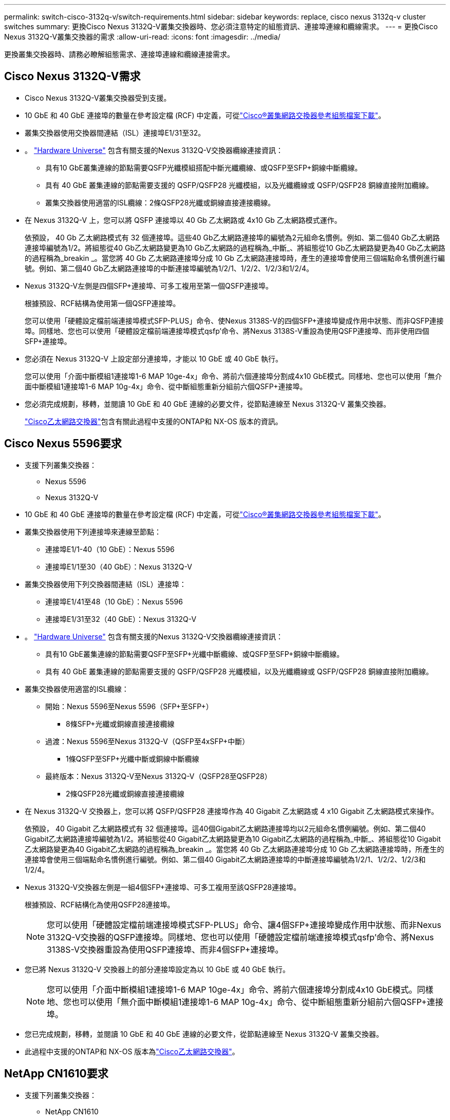 ---
permalink: switch-cisco-3132q-v/switch-requirements.html 
sidebar: sidebar 
keywords: replace, cisco nexus 3132q-v cluster switches 
summary: 更換Cisco Nexus 3132Q-V叢集交換器時、您必須注意特定的組態資訊、連接埠連線和纜線需求。 
---
= 更換Cisco Nexus 3132Q-V叢集交換器的需求
:allow-uri-read: 
:icons: font
:imagesdir: ../media/


[role="lead"]
更換叢集交換器時、請務必瞭解組態需求、連接埠連線和纜線連接需求。



== Cisco Nexus 3132Q-V需求

* Cisco Nexus 3132Q-V叢集交換器受到支援。
* 10 GbE 和 40 GbE 連接埠的數量在參考設定檔 (RCF) 中定義，可從link:https://mysupport.netapp.com/site/products/all/details/cisco-cluster-storage-switch/downloads-tab["Cisco®叢集網路交換器參考組態檔案下載"^]。
* 叢集交換器使用交換器間連結（ISL）連接埠E1/31至32。
* 。 link:https://hwu.netapp.com["Hardware Universe"^] 包含有關支援的Nexus 3132Q-V交換器纜線連接資訊：
+
** 具有10 GbE叢集連線的節點需要QSFP光纖模組搭配中斷光纖纜線、或QSFP至SFP+銅線中斷纜線。
** 具有 40 GbE 叢集連線的節點需要支援的 QSFP/QSFP28 光纖模組，以及光纖纜線或 QSFP/QSFP28 銅線直接附加纜線。
** 叢集交換器使用適當的ISL纜線：2條QSFP28光纖或銅線直接連接纜線。


* 在 Nexus 3132Q-V 上，您可以將 QSFP 連接埠以 40 Gb 乙太網路或 4x10 Gb 乙太網路模式運作。
+
依預設， 40 Gb 乙太網路模式有 32 個連接埠。這些40 Gb乙太網路連接埠的編號為2元組命名慣例。例如、第二個40 Gb乙太網路連接埠編號為1/2。將組態從40 Gb乙太網路變更為10 Gb乙太網路的過程稱為_中斷_、將組態從10 Gb乙太網路變更為40 Gb乙太網路的過程稱為_breakin _。當您將 40 Gb 乙太網路連接埠分成 10 Gb 乙太網路連接埠時，產生的連接埠會使用三個端點命名慣例進行編號。例如、第二個40 Gb乙太網路連接埠的中斷連接埠編號為1/2/1、1/2/2、1/2/3和1/2/4。

* Nexus 3132Q-V左側是四個SFP+連接埠、可多工複用至第一個QSFP連接埠。
+
根據預設、RCF結構為使用第一個QSFP連接埠。

+
您可以使用「硬體設定檔前端連接埠模式SFP-PLUS」命令、使Nexus 3138S-V的四個SFP+連接埠變成作用中狀態、而非QSFP連接埠。同樣地、您也可以使用「硬體設定檔前端連接埠模式qsfp'命令、將Nexus 3138S-V重設為使用QSFP連接埠、而非使用四個SFP+連接埠。

* 您必須在 Nexus 3132Q-V 上設定部分連接埠，才能以 10 GbE 或 40 GbE 執行。
+
您可以使用「介面中斷模組1連接埠1-6 MAP 10ge-4x」命令、將前六個連接埠分割成4x10 GbE模式。同樣地、您也可以使用「無介面中斷模組1連接埠1-6 MAP 10g-4x」命令、從中斷組態重新分組前六個QSFP+連接埠。

* 您必須完成規劃，移轉，並閱讀 10 GbE 和 40 GbE 連線的必要文件，從節點連線至 Nexus 3132Q-V 叢集交換器。
+
link:https://mysupport.netapp.com/site/info/cisco-ethernet-switch["Cisco乙太網路交換器"^]包含有關此過程中支援的ONTAP和 NX-OS 版本的資訊。





== Cisco Nexus 5596要求

* 支援下列叢集交換器：
+
** Nexus 5596
** Nexus 3132Q-V


* 10 GbE 和 40 GbE 連接埠的數量在參考設定檔 (RCF) 中定義，可從link:https://mysupport.netapp.com/site/products/all/details/cisco-cluster-storage-switch/downloads-tab["Cisco®叢集網路交換器參考組態檔案下載"^]。
* 叢集交換器使用下列連接埠來連線至節點：
+
** 連接埠E1/1-40（10 GbE）：Nexus 5596
** 連接埠E1/1至30（40 GbE）：Nexus 3132Q-V


* 叢集交換器使用下列交換器間連結（ISL）連接埠：
+
** 連接埠E1/41至48（10 GbE）：Nexus 5596
** 連接埠E1/31至32（40 GbE）：Nexus 3132Q-V


* 。 link:https://hwu.netapp.com/["Hardware Universe"^] 包含有關支援的Nexus 3132Q-V交換器纜線連接資訊：
+
** 具有10 GbE叢集連線的節點需要QSFP至SFP+光纖中斷纜線、或QSFP至SFP+銅線中斷纜線。
** 具有 40 GbE 叢集連線的節點需要支援的 QSFP/QSFP28 光纖模組，以及光纖纜線或 QSFP/QSFP28 銅線直接附加纜線。


* 叢集交換器使用適當的ISL纜線：
+
** 開始：Nexus 5596至Nexus 5596（SFP+至SFP+）
+
*** 8條SFP+光纖或銅線直接連接纜線


** 過渡：Nexus 5596至Nexus 3132Q-V（QSFP至4xSFP+中斷）
+
*** 1條QSFP至SFP+光纖中斷或銅線中斷纜線


** 最終版本：Nexus 3132Q-V至Nexus 3132Q-V（QSFP28至QSFP28）
+
*** 2條QSFP28光纖或銅線直接連接纜線




* 在 Nexus 3132Q-V 交換器上，您可以將 QSFP/QSFP28 連接埠作為 40 Gigabit 乙太網路或 4 x10 Gigabit 乙太網路模式來操作。
+
依預設， 40 Gigabit 乙太網路模式有 32 個連接埠。這40個Gigabit乙太網路連接埠均以2元組命名慣例編號。例如、第二個40 Gigabit乙太網路連接埠編號為1/2。將組態從40 Gigabit乙太網路變更為10 Gigabit乙太網路的過程稱為_中斷_、將組態從10 Gigabit乙太網路變更為40 Gigabit乙太網路的過程稱為_breakin _。當您將 40 Gb 乙太網路連接埠分成 10 Gb 乙太網路連接埠時，所產生的連接埠會使用三個端點命名慣例進行編號。例如、第二個40 Gigabit乙太網路連接埠的中斷連接埠編號為1/2/1、1/2/2、1/2/3和1/2/4。

* Nexus 3132Q-V交換器左側是一組4個SFP+連接埠、可多工複用至該QSFP28連接埠。
+
根據預設、RCF結構化為使用QSFP28連接埠。

+

NOTE: 您可以使用「硬體設定檔前端連接埠模式SFP-PLUS」命令、讓4個SFP+連接埠變成作用中狀態、而非Nexus 3132Q-V交換器的QSFP連接埠。同樣地、您也可以使用「硬體設定檔前端連接埠模式qsfp'命令、將Nexus 3138S-V交換器重設為使用QSFP連接埠、而非4個SFP+連接埠。

* 您已將 Nexus 3132Q-V 交換器上的部分連接埠設定為以 10 GbE 或 40 GbE 執行。
+

NOTE: 您可以使用「介面中斷模組1連接埠1-6 MAP 10ge-4x」命令、將前六個連接埠分割成4x10 GbE模式。同樣地、您也可以使用「無介面中斷模組1連接埠1-6 MAP 10g-4x」命令、從中斷組態重新分組前六個QSFP+連接埠。

* 您已完成規劃，移轉，並閱讀 10 GbE 和 40 GbE 連線的必要文件，從節點連線至 Nexus 3132Q-V 叢集交換器。
* 此過程中支援的ONTAP和 NX-OS 版本為link:https://mysupport.netapp.com/site/info/cisco-ethernet-switch["Cisco乙太網路交換器"^]。




== NetApp CN1610要求

* 支援下列叢集交換器：
+
** NetApp CN1610
** Cisco Nexus 3132Q-V


* 叢集交換器支援下列節點連線：
+
** NetApp CN1610：連接埠0/1到0/12（10 GbE）
** Cisco Nexus 3132Q-V ：連接埠 E1/1-30 （ 40 GbE ）


* 叢集交換器使用下列交換器間連結（ISL）連接埠：
+
** NetApp CN1610：連接埠0/13至0/16（10 GbE）
** Cisco Nexus 3132Q-V ：連接埠 E1/31-32 （ 40 GbE ）


* 。 link:https://hwu.netapp.com/["Hardware Universe"^] 包含有關支援的Nexus 3132Q-V交換器纜線連接資訊：
+
** 具有10 GbE叢集連線的節點需要QSFP至SFP+光纖中斷纜線、或QSFP至SFP+銅線中斷纜線
** 具有 40 GbE 叢集連線的節點需要支援的 QSFP/QSFP28 光纖模組，以及光纖纜線或 QSFP/QSFP28 銅線直接附加纜線


* 適當的ISL纜線如下：
+
** 開始：CN1610至CN1610（SFP+至SFP+）、四條SFP+光纖或銅線直接連接纜線
** 過渡：適用於CN1610至Nexus 3132Q-V（QSFP至四個SFP+中斷）、一條QSFP至SFP+光纖或銅線中斷纜線
** 最終版本：適用於Nexus 3138S-V至Nexus 3138S-V（QSFP28至QSFP28）、兩條QSFP28光纖或銅線直接連接纜線


* NetApp雙軸纜線與Cisco Nexus 3132Q-V交換器不相容。
+
如果您目前的CN1610組態使用NetApp雙軸纜線進行叢集節點對交換器連線或ISL連線、而您想要在環境中繼續使用雙軸纜線、則需要購買Cisco雙軸纜線。或者、您也可以使用光纖纜線進行ISL連線和叢集節點對交換器連線。

* 在 Nexus 3132Q-V 交換器上，您可以將 QSFP/QSFP28 連接埠以 40 Gb 乙太網路或 4 x 10 Gb 乙太網路模式運作。
+
依預設， 40 Gb 乙太網路模式有 32 個連接埠。這些40 Gb乙太網路連接埠的編號為2元組命名慣例。例如、第二個40 Gb乙太網路連接埠編號為1/2。將組態從40 Gb乙太網路變更為10 Gb乙太網路的過程稱為_中斷_、將組態從10 Gb乙太網路變更為40 Gb乙太網路的過程稱為_breakin _。當您將 40 Gb 乙太網路連接埠分成 10 Gb 乙太網路連接埠時，產生的連接埠會使用三個端點命名慣例進行編號。例如、第二個40 Gb乙太網路連接埠的中斷連接埠編號為1/2/1、1/2/2、1/2/3和1/2/4。

* Nexus 3132Q-V交換器左側是四個SFP+連接埠、可多工複用至第一個QSFP連接埠。
+
根據預設、參考組態檔（RCF）的結構是使用第一個QSFP連接埠。

+
您可以使用「硬體設定檔前端連接埠模式SFP-PLUS」命令、將四個SFP+連接埠改為使用Nexus 3132Q-V交換器的QSFP連接埠。同樣地、您也可以使用「硬體設定檔前端連接埠模式qsfp'命令、將Nexus 3138S-V交換器重設為使用QSFP連接埠、而非使用四個SFP+連接埠。

+

NOTE: 使用前四個SFP+連接埠時、會停用第一個40GbE QSFP連接埠。

* 您必須將 Nexus 3132Q-V 交換器上的部分連接埠設定為以 10 GbE 或 40 GbE 執行。
+
您可以使用命令將前六個連接埠分成 4x10 GbE 模式 `interface breakout module 1 port 1-6 map 10g-4x`。同樣地，您也可以使用命令，從 _ 中斷 _ 組態重新分組前六個 QSFP+ 連接埠 `no interface breakout module 1 port 1-6 map 10g-4x`。

* 您必須完成規劃，移轉，並閱讀 10 GbE 和 40 GbE 連線的必要文件，從節點連線至 Nexus 3132Q-V 叢集交換器。
* 此過程中支援的ONTAP和 NX-OS 版本列於link:https://mysupport.netapp.com/site/info/cisco-ethernet-switch["Cisco乙太網路交換器"^]。
* 此過程中支援的ONTAP和 FASTPATH 版本列於link:https://mysupport.netapp.com/site/products/all/details/netapp-cluster-switches/docs-tab["NetApp CN1601與CN1610交換器"^]。

